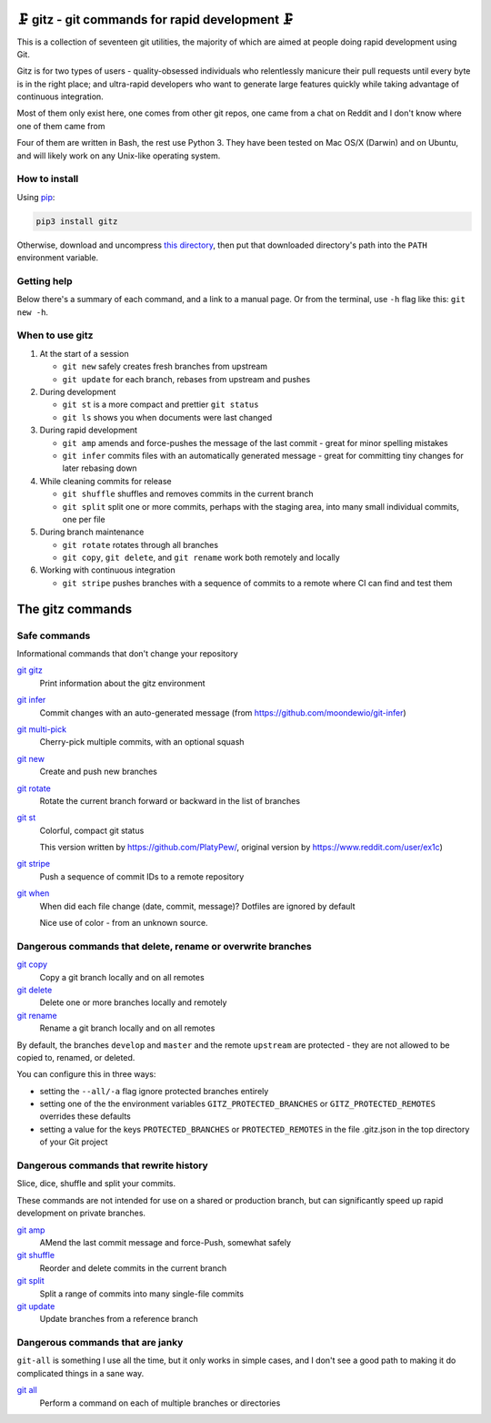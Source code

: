🗜 gitz - git commands for rapid development 🗜
------------------------------------------------------

This is a collection of seventeen git utilities, the majority of which
are aimed at people doing rapid development using Git.

Gitz is for two types of users - quality-obsessed individuals who relentlessly
manicure their pull requests until every byte is in the right place; and
ultra-rapid developers who want to generate large features quickly while taking
advantage of continuous integration.

Most of them only exist here, one comes from other git repos, one came
from a chat on Reddit and I don't know where one of them came from

Four of them are written in Bash, the rest use Python 3.  They have been tested
on Mac OS/X (Darwin) and on Ubuntu, and will likely work on any Unix-like
operating system.

How to install
==============

Using `pip <https://pypi.org/project/pip/>`_:

.. code-block:: bash

    pip3 install gitz

Otherwise, download and uncompress
`this directory <https://github.com/rec/gitz/archive/master.tar.gz>`_,
then put that downloaded directory's path into the ``PATH``
environment variable.

Getting help
============

Below there's a summary of each command, and a link to a manual page.
Or from the terminal, use ``-h`` flag like this: ``git new -h``.


When to use gitz
=================

1. At the start of a session

   - ``git new`` safely creates fresh branches from upstream
   - ``git update`` for each branch, rebases from upstream and pushes

2. During development

   - ``git st`` is a more compact and prettier ``git status``
   - ``git ls`` shows you when documents were last changed

3. During rapid development

   - ``git amp`` amends and force-pushes the message of the last commit -
     great for minor spelling mistakes
   - ``git infer`` commits files with an automatically generated message -
     great for committing tiny changes for later rebasing down

4. While cleaning commits for release

   - ``git shuffle`` shuffles and removes commits in the current branch
   - ``git split`` split one or more commits, perhaps with the staging area,
     into many small individual commits, one per file

5. During branch maintenance

   - ``git rotate`` rotates through all branches
   - ``git copy``, ``git delete``,  and ``git rename`` work both remotely and
     locally

6. Working with continuous integration

   - ``git stripe`` pushes branches with a sequence of commits
     to a remote where CI can find and test them

The gitz commands
-----------------


Safe commands
=============

Informational commands that don't change your repository

`git gitz <doc/git gitz.rst>`_
  Print information about the gitz environment

`git infer <doc/git infer.rst>`_
  Commit changes with an auto-generated message
  (from https://github.com/moondewio/git-infer)

`git multi-pick <doc/git multi-pick.rst>`_
  Cherry-pick multiple commits, with an optional squash

`git new <doc/git new.rst>`_
  Create and push new branches

`git rotate <doc/git rotate.rst>`_
  Rotate the current branch forward or backward in the list of branches

`git st <doc/git st.rst>`_
  Colorful, compact git status
  
  This version written by https://github.com/PlatyPew/, original
  version by https://www.reddit.com/user/ex1c)

`git stripe <doc/git stripe.rst>`_
  Push a sequence of commit IDs to a remote repository

`git when <doc/git when.rst>`_
  When did each file change (date, commit, message)?
  Dotfiles are ignored by default
  
  Nice use of color - from an unknown source.

Dangerous commands that delete, rename or overwrite branches
============================================================

`git copy <doc/git copy.rst>`_
  Copy a git branch locally and on all remotes

`git delete <doc/git delete.rst>`_
  Delete one or more branches locally and remotely

`git rename <doc/git rename.rst>`_
  Rename a git branch locally and on all remotes

By default, the branches ``develop`` and ``master`` and the remote ``upstream``
are protected - they are not allowed to be copied to, renamed, or deleted.

You can configure this in three ways:

- setting the ``--all/-a`` flag ignore protected branches entirely

- setting one of the the environment variables
  ``GITZ_PROTECTED_BRANCHES`` or ``GITZ_PROTECTED_REMOTES`` overrides these
  defaults

- setting a value for the keys ``PROTECTED_BRANCHES`` or ``PROTECTED_REMOTES``
  in the file .gitz.json in the top directory of your Git project

Dangerous commands that rewrite history
=======================================

Slice, dice, shuffle and split your commits.

These commands are not intended for use on a shared or production branch, but
can significantly speed up rapid development on private branches.

`git amp <doc/git amp.rst>`_
  AMend the last commit message and force-Push, somewhat safely

`git shuffle <doc/git shuffle.rst>`_
  Reorder and delete commits in the current branch

`git split <doc/git split.rst>`_
  Split a range of commits into many single-file commits

`git update <doc/git update.rst>`_
  Update branches from a reference branch

Dangerous commands that are janky
=================================

``git-all`` is something I use all the time, but it only works in
simple cases, and I don't see a good path to making it do complicated
things in a sane way.

`git all <doc/git all.rst>`_
  Perform a command on each of multiple branches or directories
